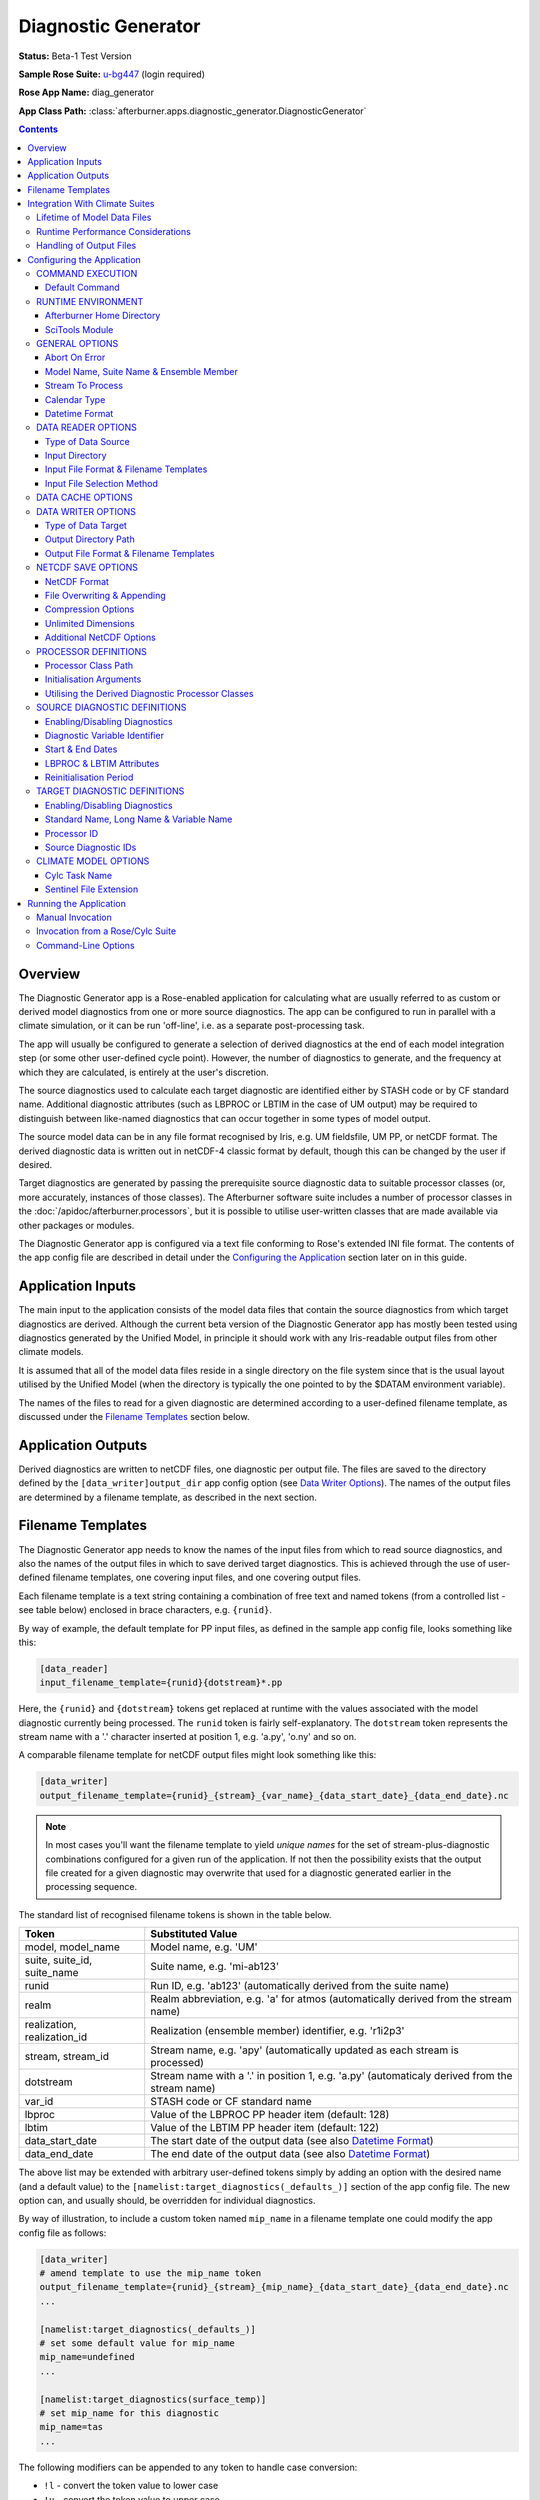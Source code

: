 ********************
Diagnostic Generator
********************

**Status:** Beta-1 Test Version

**Sample Rose Suite:** `u-bg447`_ (login required)

**Rose App Name:** diag_generator

**App Class Path:** :class:`afterburner.apps.diagnostic_generator.DiagnosticGenerator`

.. contents::
   :depth: 3

Overview
========

The Diagnostic Generator app is a Rose-enabled application for calculating what
are usually referred to as custom or derived model diagnostics from one or more
source diagnostics. The app can be configured to run in parallel with a climate
simulation, or it can be run 'off-line', i.e. as a separate post-processing task.

The app will usually be configured to generate a selection of derived diagnostics
at the end of each model integration step (or some other user-defined cycle point).
However, the number of diagnostics to generate, and the frequency at which they
are calculated, is entirely at the user's discretion.

The source diagnostics used to calculate each target diagnostic are identified
either by STASH code or by CF standard name. Additional diagnostic attributes
(such as LBPROC or LBTIM in the case of UM output) may be required to distinguish
between like-named diagnostics that can occur together in some types of model output.

The source model data can be in any file format recognised by Iris, e.g. UM
fieldsfile, UM PP, or netCDF format. The derived diagnostic data is written out
in netCDF-4 classic format by default, though this can be changed by the user
if desired.

Target diagnostics are generated by passing the prerequisite source diagnostic
data to suitable processor classes (or, more accurately, instances of those
classes). The Afterburner software suite includes a number of processor classes
in the :doc:`/apidoc/afterburner.processors`, but it is possible to utilise
user-written classes that are made available via other packages or modules.
 
The Diagnostic Generator app is configured via a text file conforming to Rose's
extended INI file format. The contents of the app config file are described
in detail under the `Configuring the Application`_ section later on in this guide.

Application Inputs
==================

The main input to the application consists of the model data files that contain
the source diagnostics from which target diagnostics are derived. Although the
current beta version of the Diagnostic Generator app has mostly been tested
using diagnostics generated by the Unified Model, in principle it should work
with any Iris-readable output files from other climate models.

It is assumed that all of the model data files reside in a single directory on
the file system since that is the usual layout utilised by the Unified Model
(when the directory is typically the one pointed to by the $DATAM environment
variable).

The names of the files to read for a given diagnostic are determined according
to a user-defined filename template, as discussed under the `Filename Templates`_
section below.

 
Application Outputs
===================

Derived diagnostics are written to netCDF files, one diagnostic per output file.
The files are saved to the directory defined by the ``[data_writer]output_dir``
app config option (see `Data Writer Options`_). The names of the output files are
determined by a filename template, as described in the next section.

.. _filename-templates:

Filename Templates
==================

The Diagnostic Generator app needs to know the names of the input files from which
to read source diagnostics, and also the names of the output files in which to save
derived target diagnostics. This is achieved through the use of user-defined
filename templates, one covering input files, and one covering output files.

Each filename template is a text string containing a combination of free text
and named tokens (from a controlled list - see table below) enclosed in brace
characters, e.g. ``{runid}``. 

By way of example, the default template for PP input files, as defined in the
sample app config file, looks something like this:

.. code-block:: ini

   [data_reader]
   input_filename_template={runid}{dotstream}*.pp 

Here, the ``{runid}`` and ``{dotstream}`` tokens get replaced at runtime with
the values associated with the model diagnostic currently being processed. The
``runid`` token is fairly self-explanatory. The ``dotstream`` token represents
the stream name with a '.' character inserted at position 1, e.g. 'a.py', 'o.ny'
and so on.

A comparable filename template for netCDF output files might look something
like this:

.. code-block:: ini

   [data_writer]
   output_filename_template={runid}_{stream}_{var_name}_{data_start_date}_{data_end_date}.nc

.. note:: In most cases you'll want the filename template to yield *unique names*
   for the set of stream-plus-diagnostic combinations configured for a given
   run of the application. If not then the possibility exists that the output
   file created for a given diagnostic may overwrite that used for a diagnostic
   generated earlier in the processing sequence.

The standard list of recognised filename tokens is shown in the table below.

=========================== =================
Token                       Substituted Value
=========================== =================
model, model_name           Model name, e.g. 'UM'
suite, suite_id, suite_name Suite name, e.g. 'mi-ab123'
runid                       Run ID, e.g. 'ab123' (automatically derived from the suite name)
realm                       Realm abbreviation, e.g. 'a' for atmos (automatically derived from the stream name)
realization, realization_id Realization (ensemble member) identifier, e.g. 'r1i2p3'
stream, stream_id           Stream name, e.g. 'apy' (automatically updated as each stream is processed)
dotstream                   Stream name with a '.' in position 1, e.g. 'a.py' (automaticaly derived from the stream name)
var_id                      STASH code or CF standard name
lbproc                      Value of the LBPROC PP header item (default: 128)
lbtim                       Value of the LBTIM PP header item (default: 122)
data_start_date             The start date of the output data (see also `Datetime Format`_)
data_end_date               The end date of the output data (see also `Datetime Format`_)
=========================== =================

The above list may be extended with arbitrary user-defined tokens simply by adding
an option with the desired name (and a default value) to the ``[namelist:target_diagnostics(_defaults_)]``
section of the app config file. The new option can, and usually should, be
overridden for individual diagnostics.

By way of illustration, to include a custom token named ``mip_name`` in a filename
template one could modify the app config file as follows:

.. code-block:: ini

   [data_writer]
   # amend template to use the mip_name token
   output_filename_template={runid}_{stream}_{mip_name}_{data_start_date}_{data_end_date}.nc
   ...

   [namelist:target_diagnostics(_defaults_)]
   # set some default value for mip_name
   mip_name=undefined
   ...

   [namelist:target_diagnostics(surface_temp)]
   # set mip_name for this diagnostic
   mip_name=tas
   ...

The following modifiers can be appended to any token to handle case conversion:
 
* ``!l`` - convert the token value to lower case
* ``!u`` - convert the token value to upper case
* ``!t`` - convert the token value to title case

To obtain a *lowercase* version of the model_name attribute, for instance, one
would include the token ``{model_name!l}`` in the template string.

It is possible to configure the filename template so that the output files are
stored within a hierarchy of directories. This is achieved by inserting a '/'
character at the appropriate places in the template. In the following example
the output files would get created within subdirectories named after the runid
and stream.

.. code-block:: ini

   [data_writer]
   output_filename_template={runid}/{stream}/{var_name}_{data_start_date}_{data_end_date}.nc

Note that the '/' character is specific to UNIX-like operating systems. Note also
that any missing subdirectories will be created as and when needed, assuming that
your user account has the appropriate filesystem privileges.

Integration With Climate Suites
===============================

The `Running the Application`_ section towards the end of this guide describes
the actual mechanics of invoking the Diagnostic Generator app. The present section
provides some hints as regards how best to incorporate the app into a Rose/cylc
suite.

Although the Diagnostic Generator app can be run independently within a terminal window,
it is envisaged that invoking it under the control of a Rose/cylc suite will be the
preferred mode of operation.

Lifetime of Model Data Files
----------------------------

An important point to bear in mind is that the Diagnostic Generator processes
diagnostic data which it loads from a subset (typically) of the files output by
the climate model at a given cycle point. The particular subset of data files will
depend upon which output streams have been specified in the app config file.

As a consequence of this behaviour it is crucial that, during the execution of
the processing task, the input data files are *neither modified nor deleted by
any other suite task*. In particular, when working with PP files as the input
source, the postproc app must be configured such that the transform and archive
tasks occur either side of the diagnostic generator task. In terms of a cylc
dependency graph this could be depicted schematically as follows:

.. code-block:: ini

   [scheduling]
      [[dependencies]]
         graph = postproc => diag_generator:finish => pparchive

(Note: The actual postproc tasks might have different names in your suites)

The reasoning here is that we want the PP files to remain in situ on disk until
the diagnostic generator task has completed. Otherwise, if the postproc tasks
were to run back-to-back, some of the PP files would be deleted before the task
had a chance to process them.

There is also an assumption that the postproc tasks for successive cycle points
do not overlap in time (i.e. they execute sequentially). This is important because
otherwise the diagnostic generator task would not know which PP files to load and process
at any given cycle point since files from multiple cycles would co-exist in the
suite share directory. Fortuitously, in most standard climate suites, the postproc
task is configured to execute in this manner (though users should verify this). 

Runtime Performance Considerations
----------------------------------

To avoid repeatedly reading a given model data file multiple times (i.e. for multiple
target diagnostics), the Diagnostic Generator app uses Iris's load functions to read
the data for *all* required diagnostics at the commencement of processing of each
data stream.

Loading data from large UM fieldsfiles or PP files is known to impose a substantial
drain on system resources. Similarly, the task of processing model diagnostics,
especially high-resolution fields on multiple levels, is a compute-intensive operation.
Taken together, this means that incorporating the Diagnostic Generator app into a
climate suite can lead to a significant performance overhead. Attempting to process
a large number of diagnostics might, therefore, lead to exceeding system resource
limits. This will of course depend upon the target runtime platform and the system
load at any given moment. Experimentation may be necessary, therefore, in order to
determine appropriate resource limits.

Handling of Output Files
------------------------

As described in the previous section, the app writes netCDF files containing derived
diagnostics to the user-configured output directory. It is the responsibility of
the user or suite creator to configure any additional processing of the output
files that might be required. This might include, for example, copying or moving
the files to some other disk location, or archiving the files to the MASS data
storage system.

If no such additional processing is defined then the files will simply remain
on disk (at least until they get deleted by some or other housekeeping task).

Configuring the Application
===========================

The Diagnostic Generator app is configured by specifying properties in a text file
based upon Rose's custom INI file format. This so-called 'app config file' may
be created and updated manually using your favourite text editor, or else by
using Rose's graphical editor tool (invoked by typing ``rose config-edit`` or,
if you're really pressed for time, ``rose edit``).

A sample app config file is included as part of the reference Rose suite named
`u-bg447`_. Within that suite the app config file can be found at the path
``app/diag_generator/rose-app.conf``. It contains all of the properties currently
recognised by the Diagnostic Generator app, listed with their default values where
appropriate. Some of the less frequently used properties are hidden (from a Rose
point of view) by placing a '!' character at the front of the property or section
definition.

A brief description of each configuration property is provided below on a section
by section basis.

COMMAND EXECUTION
-----------------

Config file section: ``[command]``

Default Command
~~~~~~~~~~~~~~~

.. code-block:: ini

   default=rose env-cat rose-app-run.conf >rose-app-expanded.conf
          =$AFTERBURNER_HOME_DIR/bin/abrun.sh DiagnosticGenerator -c rose-app-expanded.conf -v

This property defines the command that Rose will invoke in order to run the
Diagnostic Generator application. As shown above, the default command makes use of
the ``rose env-cat`` command to expand any environment variables defined in the
runtime version of the app config file (i.e. ``rose-app-run.conf``). The resulting
file is then passed to Afterburner's ``abrun.sh`` script.

Other than to append additional command-line options (as described below under
`Command-Line Options`_), the default command syntax should not normally need to be
modified.

If you're not using Rose to run the Diagnostic Generator app then this property is
ignored.

RUNTIME ENVIRONMENT
-------------------

Config file section: ``[env]``

The following environment variables may be defined in the app config file or else
under the appropriate section of either the ``rose-suite.conf`` file or the
``suite.rc`` file (assuming, that is, the Diagnostic Generator app is being
executed under the control of a Rose/cylc suite).

Afterburner Home Directory
~~~~~~~~~~~~~~~~~~~~~~~~~~

.. code-block:: ini

   AFTERBURNER_HOME_DIR=/data/users/afterburner/software/turbofan/current

This environment variable is used to define the pathname of the directory within
which the Afterburner software is installed. If this variable is already set
within your runtime environment - e.g. within one of your shell start-up scripts -
then it's not essential to repeat it here (though it doesn't necessarily hurt to
do so). If you're not sure where the Afterburner software is installed at your
site, please contact your local system administrator.

SciTools Module
~~~~~~~~~~~~~~~

.. code-block:: ini

   SCITOOLS_MODULE=scitools/default-current

This environment variable may be used to specify the name of the SciTools module to
load immediately prior to invocation of the Diagnostic Generator app. If it's not
defined then the default SciTools module gets loaded. To prevent loading of *any*
SciTools module this environment variable can be set to 'none'. This might be
desirable if the calling environment has already loaded the required module.

GENERAL OPTIONS
---------------

Config file section: ``[general]``

Abort On Error
~~~~~~~~~~~~~~

.. code-block:: ini

   abort_on_error=[true | false]

By default, a data processing error will result in the app catching an exception,
reporting (and logging) the associated error message, and skipping to the next
diagnostic, or the next stream, to be processed. Setting the ``abort_on_error``
option to true will cause the Diagnostic Generator app to exit immediately.

.. note:: In the current implementation, being unable to find any model data
   for a given diagnostic is *not* considered an error; rather an informational
   message is emitted and processing skips forward to the next diagnostic. If it's
   desired by users, this behaviour could be modified in future versions of the app.   

Model Name, Suite Name & Ensemble Member
~~~~~~~~~~~~~~~~~~~~~~~~~~~~~~~~~~~~~~~~

.. code-block:: ini

   model_name=UM
   suite_name=u-ab123
   realization=

The ``model_name`` option identifies the climate model responsible for generating
the source diagnostics. It is used to find an associated model definition (in the
``models`` namelist) and to use as a token within filename templates.

The ``suite_name`` option is used to specify the name of the Rose suite that was
used to run the climate simulation.

For ensemble-based simulations the ``realization`` option should be used to specify
the realization identifier denoting the ensemble member, e.g. 'r1i2p3' (as used for
CMIPn-style experiments).

Stream To Process
~~~~~~~~~~~~~~~~~

.. code-block:: ini

   streams=apm,apy

The ``streams`` option is used to specify the default stream, or list of streams,
for each of which the target diagnostics are to be calculated. This option may be
overridden for a particular target diagnostic if it is only required to generate
that diagnostic for a subset of the default stream list.

Calendar Type
~~~~~~~~~~~~~

.. code-block:: ini

   calendar=360_day

The ``calendar`` option is used to specify the calendar type associated with
*all* of the source diagnostics. At present it is not possible to set the
calendar on a per-diagnostic basis.

Datetime Format
~~~~~~~~~~~~~~~

.. code-block:: ini

   datetime_format=%Y%m%d

The ``datetime_format`` option is used to specify the format of datetime strings
incorporated into the names of output files. At present, the filename tokens that
make use of the datetime format are ``{data_start_date}`` and ``{data_end_date}``.

The permitted format codes are as documented for Python's `datetime.strftime`_
function. The default format is ``%Y%m%d``, which yields, for example, a date
string of the form '19701201' for the date 1st Dec 1970.

DATA READER OPTIONS
-------------------

Config file section: ``[data_reader]``

This section is used to specify a number of options pertaining to how source
diagnostics get read from model data files on disk.

Type of Data Source
~~~~~~~~~~~~~~~~~~~

.. code-block:: ini

   source_type=[single_directory | data_cache]

The ``source_type`` option specifies the nature of the data source from which
model data files will be read. At present this can either be a single directory,
meaning that all data files are stored below that one location, or an Afterburner-style
data cache, meaning that data files are stored within a structured hierarchy of
directories based upon runid, stream id, and, where applicable, realization id.

In the case of a model simulation that is writing data files to a single output
directory then it is usual to select the ``single_directory`` option (in which
case the ``[data_cache]`` settings can safely be ignored).

Input Directory
~~~~~~~~~~~~~~~

.. code-block:: ini

   input_dir=$DATAM

The ``input_dir`` option defines the pathname of the directory containing
model data files (in the format specified below). The pathname may contain
environment variables; these are best enclosed within braces so as to avoid
potential ambiguity when the path is expanded.

This option only needs to be defined if the ``source_type`` option (see above)
is set to ``single_directory``. Otherwise, for cache-based data sources, the
``[data_cache]base_dir`` option should be specified.

Input File Format & Filename Templates
~~~~~~~~~~~~~~~~~~~~~~~~~~~~~~~~~~~~~~

.. code-block:: ini

   input_file_format=pp
   input_filename_template={runid}{dotstream}*.pp
   timestamp_filename_template={runid}_{stream}_timestamp

The ``input_file_format`` option defines the format of the input model data.
Currently supported formats include UM PP (the default), UM fieldsfile, and netCDF.

The ``input_filename_template`` option specifies the template by which model data
files are identified when the app is run. The list of brace-delimited tokens
which can be used within a template are described under the `Filename Templates`_
section.

The ``timestamp_filename_template`` option only needs to be defined if the file
selection method (see next entry) is set to 'modification_time'.

Input File Selection Method
~~~~~~~~~~~~~~~~~~~~~~~~~~~

.. code-block:: ini

   file_select_method=[sentinel_files | modification_time]

The ``file_select_method`` indicates to the app how it should identify the set
of data files associated with the current suite cycle point. In the case of the
UM it is usually desirable to choose the sentinel_files option. This causes the
app to look for sentinel files with a ``.arch`` extension (be default) within
the task work directory.

If the modification_time option is selected then the app looks for files that
have a modification time more recent than the previous cycle point. The latest
file time for the current cycle point is stored in a timestamp file, the name of
which is determined by the ``timestamp_filename_template`` option (see previous entry).

In the case of a Rose/cylc suite, timestamp files are created in the suite share
directory. Otherwise they are created in the output directory defined by the
``[data_writer]output_dir`` option.

.. note:: Currently, the file selection method is only honoured when selecting
   input data files from a single directory, and not when a data cache is used.
   This limitation will be addressed in a future release of the app.

DATA CACHE OPTIONS
------------------

Config file section: ``[data_cache]``

Data cache options need to be specified when the ``[data_reader]source_type``
option has been set to ``data_cache``.

.. code-block:: ini

   cache_scheme=StreamSplit
   base_dir=path-to-cache-base-dir
   datastore_id=
   read_only=true

The ``cache_scheme`` option is used to select one of the :doc:`data cache schemes </dev_guide/datacaches>`
recognised by the Afterburner software package. A stream-based option should
be selected if model data files are stored in a directory hierarchy based upon
a runid/stream or runid/ensemble/stream layout. If model data files are stored
within a single directory then it is usually more straightforward to specify
this via the ``[data_reader]input_dir`` option (as described above), and ignore
the data cache settings.

The ``base_dir`` option is used to specify the path to the top-level (root) of
the data cache directory hierarchy.

Since the data cache is currently only used to read data from in-cache files the
``datastore_id`` option can be left blank, while the ``read_only`` option should
normally be left set to true (these options are intended for future use in order
to enable data files to be put into the data cache by the Diagnostic Generator app).

DATA WRITER OPTIONS
-------------------

Config file section: ``[data_writer]``

This section is used to specify a number of options pertaining to how and where
target diagnostics get written to disk.

Type of Data Target
~~~~~~~~~~~~~~~~~~~

.. code-block:: ini

   target_type=single_directory

At present output files can only be saved to a single directory (though refer to
the `Filename Templates`_ section for information on defining a filename template
which results in files being saved under a hierarchy of subdirectories below the
target output directory).

Output Directory Path
~~~~~~~~~~~~~~~~~~~~~

.. code-block:: ini

   output_dir=$DATAM/derived

This option specifies the absolute or relative path to the output directory
where netCDF files of derived diagnostic data will get saved. If a relative path
is given then it will be relative to the current working directory from which
the app is invoked. In the case of a Rose/cylc suite this will usually be the
task work directory.

Output File Format & Filename Templates
~~~~~~~~~~~~~~~~~~~~~~~~~~~~~~~~~~~~~~~

.. code-block:: ini

   output_file_format=nc
   output_filename_template={runid}_{stream}_{var_name}_{data_start_date}_{data_end_date}.nc

The ``output_file_format`` option defines the format of the output data files.
Currently the only supported output format is netCDF.

The ``output_filename_template`` option specifies the template by which output
data files are constructed. The list of brace-delimited tokens which can be used
within a template are described under the `Filename Templates`_ section.

NETCDF SAVE OPTIONS
-------------------

Config file section: ``[netcdf_saver]``

NetCDF Format
~~~~~~~~~~~~~

.. code-block:: ini

   netcdf_format=NETCDF4_CLASSIC
   overwrite=false

The ``netcdf_format`` option is used to specify the format or 'flavour' of
netCDF to use for output files. The default of NETCDF4_CLASSIC is chosen because
it enables data compression to be applied (if required; see below). Set this
option to NETCDF4 if you need to take advantage of the features provided by the
netCDF-4 enhanced data model.

File Overwriting & Appending
~~~~~~~~~~~~~~~~~~~~~~~~~~~~

.. code-block:: ini

   overwrite=false
   append=false

By default, the Diagnostic Generator app will *not* overwrite existing output files.
The ``overwrite`` option may be used to control this behaviour.

If it is required to *append* data to an existing file then the ``append`` option
should be enabled (in which case ``overwrite=true`` is implied). The context
within which the app is being run will likely determine whether or not the append
option is useful. For example, if the app is writing out timestamped files - one
per stream-diagnostic combination per cycle point, say - then the same file will
only be written to once.

Compression Options
~~~~~~~~~~~~~~~~~~~

.. code-block:: ini

   zlib=true
   complevel=2

Data compression is enabled by default at the specified compression level. You
may want to experiment with different compression settings. Note, however, that
compression levels above, say, 4 are prone to the law of diminishing returns:
it can take a disproportionate amount of time and CPU resource to achieve a small
amount of extra compression.

Unlimited Dimensions
~~~~~~~~~~~~~~~~~~~~

.. code-block:: ini

   unlimited_dimensions=time

By default, data variables are written out with *no unlimited dimensions* since
this usually leads to smaller output files. If need be, however, one or more (in
the case of netCDF-4) unlimited dimensions can be specified via the ``unlimited_dimensions``
option. In the example above, the time dimension will be unlimited, i.e. it
becomes a so-called record dimension in netCDF-speak. This can be desirable if
later on you are planning to concatenate files together along the time axis.

Additional NetCDF Options
~~~~~~~~~~~~~~~~~~~~~~~~~

The following options are less frequently needed, but are there if you need them.
Refer to the Iris `netcdf.save`_ function documentation for further details.

.. code-block:: ini

   shuffle=false
   fletcher32=false
   contiguous=false
   least_significant_digit=

PROCESSOR DEFINITIONS
---------------------

Config file section: ``[namelist:processors]``

This section is used to define the processor classes needed to generate the
required target diagnostics. Typically there will be one processor definition
for each target diagnostic, though this is not mandated (some general-purpose
processors can, for example, be used to generate different results from
different source data).

Processor Class Path
~~~~~~~~~~~~~~~~~~~~

.. code-block:: ini

   [namelist:processors(diurnal_temp)]
   class_path=afterburner.processors.diags.DiurnalTemperatureRange

The ``class_path`` option is used to define the full path to the Python class
that implements the processing logic that generates a target derived diagnostic
from one or more source diagnostics. The Afterburner package includes a number
of such processor classes (see :doc:`/processors`) but it is perfectly acceptable
to specify an alternative, user-developed class so long as the module that contains
it can be found on the module search path at runtime.

Initialisation Arguments
~~~~~~~~~~~~~~~~~~~~~~~~

It is possible to specify the values of any initialisation arguments supported by
a particular diagnostic processor class. This is achieved by prefixing the name
of the desired argument with ``init_``. In the case of the DiurnalTemperatureRange
class, for example, which recognises initialisation arguments named ``diagnostic_id``
and ``meaning_period``, these arguments could be specified as shown below:

.. code-block:: ini

   [namelist:processors(diurnal_temp)]
   class_path=afterburner.processors.diags.DiurnalTemperatureRange
   init_diagnostic_id=m01s03i236
   init_meaning_period=year

The Diagnostic Generator app takes care of converting each argument value to its
native Python data type (plain text strings in the example above).

Which initialisation arguments are supported can be determined by examining the
documentation for the relevant Afterburner processor class (see :doc:`/processors`).

Utilising the Derived Diagnostic Processor Classes
~~~~~~~~~~~~~~~~~~~~~~~~~~~~~~~~~~~~~~~~~~~~~~~~~~

The :mod:`afterburner.processors.diags.derived` module contains general-purpose
classes which can be used to generate derived diagnostics based on a user-defined
formula. At present two such classes are available (click on the class names for
further details):

* :mod:`SimpleDerivedDiagnostic <afterburner.processors.diags.derived.SimpleDerivedDiagnostic>`
* :mod:`MipDerivedDiagnostic <afterburner.processors.diags.derived.MipDerivedDiagnostic>`

Both of these classes expect a ``formula`` argument to be specified when they are
instantiated. The example below illustrates definition of a formula for the 'top
of atmosphere radiation balance' quantity based on UM diagnostics as inputs (the
formula could equally be expressed in terms of, say, CF standard names if the
input data sources possess those names in the metadata attached to the data).

This example also includes a target diagnostic which references the specified
processor definition. It assumes that source diagnostics have been defined for
the three identifiers specified against the ``sources`` option (see next section
for more information).

.. code-block:: ini

   [namelist:processors(toa_radiation_balance)]
   class_path=afterburner.processors.diags.derived.SimpleDerivedDiagnostic
   init_formula=m01s01i207 - m01s01i208 - m01s03i332

   [namelist:target_diagnostics(toa_rad_bal)]
   processor=toa_radiation_balance
   sources=sw_flux_down,sw_flux_up,lw_flux_up
   standard_name=toa_net_downward_radiative_flux
   long_name=TOA Radiation Balance
   var_name=toa_rad_bal

The ``MipDerivedDiagnostic`` class, which supports the use of *selected* STASH
constraints within the formula expression, can be used in much the same way as
that shown above.

.. hint:: A dedicated :class:`diagnostic processor class <afterburner.processors.diags.atmos.toa_radiation_balance.ToaRadiationBalance>`
   exists for generating the TOA radiation balance diagnostic from a list of
   Iris cubes.

SOURCE DIAGNOSTIC DEFINITIONS
-----------------------------

Config file section: ``[namelist:source_diagnostics]``

This section is used to define the various source diagnostics needed to generate
the required target diagnostics. Any given source diagnostic potentially can be
used to generate multiple target diagnostics. Default settings that apply to all
source diagnostics can conveniently be defined once under the 'virtual' diagnostic
named ``_defaults_``.

Enabling/Disabling Diagnostics
~~~~~~~~~~~~~~~~~~~~~~~~~~~~~~

.. code-block:: ini

   [namelist:source_diagnostics(tas)]
   enabled=true
   ...

Ordinarily each diagnostic is enabled, meaning that it will get detected and
processed by the Diagnostic Generator app. Sometimes, however, it can be useful
to temporarily disable a diagnostic without having to actually delete it from
the app config file. The ``enabled`` option allows you to conveniently switch
diagnostics on and off.

Diagnostic Variable Identifier
~~~~~~~~~~~~~~~~~~~~~~~~~~~~~~

.. code-block:: ini

   [namelist:source_diagnostics(tas)]
   # defined by STASH code
   var_id=m01s00i024
   # defined by CF standard name
   var_id=surface_temperature

The ``var_id`` option is used to identify the source model diagnostic. It should
either be a STASH code or a CF standard name, as illustrated in the example above.
For processing UM model diagnostics it will usually be convenient to specify a
STASH code. For other climate models, notably those producing netCDF output files,
a standard name will normally be required.

Start & End Dates
~~~~~~~~~~~~~~~~~

When the app is configured to load model data from files output (by a climate
simulation) to a single directory, then the app can determine which files to load
for the current cycle point, either by examining the file modification time or by
looking for the presence of sentinel files. This will normally be the preferred
mode of operation.

If, however, the model files are stored within an :doc:`Afterburner-style data cache </dev_guide/datacaches>`
then the app needs to be notified of the time period for which data should be loaded
for the current cycle point. This can be achieved by updating the diagnostic's
``start_date`` and ``end_date`` properties at each cycle point using environment
variables -- START_DATE and END_DATE are used in the example below, but you can use
alternative names if you like:

.. code-block:: ini

   [namelist:source_diagnostics(tas)]
   ...
   start_date=$START_DATE
   end_date=$END_DATE

These environment variables should be updated in the ``suite.rc`` file at each
invocation of the cylc task that runs the Diagnostic Generator app. The task
definition shown below uses the ``cylc cyclepoint`` command to set the START_DATE
and END_DATE variables (for successive one-month time periods in this case) within
the ``pre-script`` declaration:

.. code-block:: ini

    [[diag_generator]]
        pre-script = """
            export START_DATE=$(cylc cyclepoint --template=CCYY-MM-DD)
            export END_DATE=$(cylc cyclepoint --offset=P1M --template=CCYY-MM-DD)
            """
        ...

If you use this approach you'll want to modify the ``--template`` and ``--offset``
parameters to suit your particular diagnostic processing needs.

LBPROC & LBTIM Attributes
~~~~~~~~~~~~~~~~~~~~~~~~~

.. code-block:: ini

   [namelist:source_diagnostics(tas)]
   ...
   lbproc=128
   lbtim=122
   ...

These two options are used to disambiguate UM diagnostics which share the same
STASH code and which can end up being serialised in the same output file. A common
use is to set the ``lbtim`` option so as to correctly select a diagnostic at a
particular sampling frequency, e.g. 3h, 6h, or 24h.

Reinitialisation Period
~~~~~~~~~~~~~~~~~~~~~~~

.. code-block:: ini

   [namelist:source_diagnostics(tas)]
   ...
   reinit=30

If daily or instantaneous model data (e.g. from UM streams apa - apk) is being
loaded from files maintained within an Afterburner-style data cache, then it will
usually be necessary to specify the stream reinitialisation period (in days) via
the ``reinit`` option.

In the case of standard climate mean streams (apm, apy, etc) the app is able to
guess the reinitialisation period, though it is possible to override the setting
by specifying a negative value, e.g. -90 would enforce a 90-day reinitialisation
period regardless of stream name.


TARGET DIAGNOSTIC DEFINITIONS
-----------------------------

Config file section: ``[namelist:target_diagnostics]``

This section is used to specify the desired target diagnostics to be generated
by the Diagnostic Generator app.

Enabling/Disabling Diagnostics
~~~~~~~~~~~~~~~~~~~~~~~~~~~~~~

.. code-block:: ini

   [namelist:target_diagnostics(diurnal_temp)]
   enabled=true
   ...

Ordinarily each target diagnostic is enabled, meaning that it will get generated
by the Diagnostic Generator app. Sometimes, however, it can be useful to
temporarily disable a diagnostic without having to actually delete it from
the app config file. The ``enabled`` option allows you to conveniently switch
target diagnostics on and off.

Standard Name, Long Name & Variable Name
~~~~~~~~~~~~~~~~~~~~~~~~~~~~~~~~~~~~~~~~

.. code-block:: ini

   [namelist:target_diagnostics(precip)]
   ...
   standard_name=precipitation_flux
   long_name=Precipitation Flux
   var_name=precip
   ...

These three options can be used to assign correspondingly named metadata
attributes to the generated target diagnostic. This means the in-memory Iris cube
during processing, or the associated netCDF variable after the diagnostic has been
serialised to a netCDF file. None of these options is mandatory though it is
customary -- and helpful -- to specify at least one.

The ``standard_name`` and ``long_name`` options are equivalent to the attributes
of the same name defined in the CF metadata conventions. The ``var_name`` option
may be used to define the name of the output netCDF variable.

Processor ID
~~~~~~~~~~~~

.. code-block:: ini

   [namelist:target_diagnostics(diurnal_temp)]
   ...
   processor=diurnal_temp_range
   ...

The ``processor`` option specifies the namelist ID of the processor that will be
used to generate the target diagnostic. The ID must be the name of one of the
processor definitions configured within the ``processors`` namelist, as described
above under the `PROCESSOR DEFINITIONS`_ section.

Source Diagnostic IDs
~~~~~~~~~~~~~~~~~~~~~

.. code-block:: ini

   [namelist:target_diagnostics(diurnal_temp)]
   ...
   sources=tas_max,tas_min
   ...

The ``sources`` option specifies the namelist IDs of the source diagnostics from
which the current target diagnostic -- diurnal_temp in the above example -- will
be generated. Each ID in the list must be the name of one of the source diagnostics
configured within the ``source_diagnostics`` namelist, as described above under the
`SOURCE DIAGNOSTIC DEFINITIONS`_ section.

.. warning:: If the processor class that will be used to calculate a target diagnostic
   expects source diagnostics to be handed to it (as Iris cubes at runtime)
   in a particular order then that order should be honoured in the sequence
   of namelist IDs assigned to the ``sources`` option.

CLIMATE MODEL OPTIONS
---------------------

Config file section: ``[namelist:models]``

The ``models`` namelist is used to configure options that are specific to particular
climate models. At present this capability is limited to a couple of options pertinent
to the Unified Model, as described below.

Cylc Task Name
~~~~~~~~~~~~~~

.. code-block:: ini

   [namelist:models(um)]
   cylc_task_name=atmos_main
   ...

The ``cylc_task_name`` option is used to specify the name of the main task in the
Rose/cylc suite that is responsible for running a particular model code (the UM
in this example). The task name is used to obtain various task-related properties,
such as its work directory.

Sentinel File Extension
~~~~~~~~~~~~~~~~~~~~~~~

.. code-block:: ini

   [namelist:models(um)]
   sentinel_file_ext=.arch
   ...

If the numerical model makes use of sentinel files to flag a subset of model
output files for some purpose, then the extension used for the sentinel files
should be defined here. Currently, the main practical application of this option
is to identify the sentinel files created by the UM postproc app as part of the
PP file transform and archive operations.

Setting this option to the empty string (or deleting it entirely) will disable
any related functionality in the Diagnostic Generator app.  

Running the Application
=======================

The Diagnostic Generator app can be run either manually at the shell command
line or automatically under the control of a Rose suite. Both methods are described
in general terms in the :doc:`/invoking` chapter. The guidance in that chapter is
largely applicable to the current context. Some additional app-specific guidance is
included below.

Manual Invocation
-----------------

To run the app manually from the command line, type the following:

.. code-block:: bash

    % export AFTERBURNER_HOME_DIR=<path-to-afterburner-home-dir>
    % $AFTERBURNER_HOME_DIR/bin/abrun.sh DiagnosticGenerator -c <config-file> [options]

An app config file, as described in the previous section, must be specified via
the ``-c`` (or ``--config-file``) option. Additional command-line options are
described below; often it is desirable to turn on the ``-v`` (or ``--verbose``)
option in order to see progress messages.

The initial ``export`` command above is not needed if the AFTERBURNER_HOME_DIR
shell variable is already defined in, for example, one of your shell start-up
scripts. Likewise, if the directory ``$AFTERBURNER_HOME_DIR/bin`` is included in
your command search path, then the second command can be shortened to plain ``abrun.sh``.

If you have checked out (or exported) a working copy of the `Afterburner code base
<https://code.metoffice.gov.uk/trac/afterburner/browser/turbofan/trunk>`_ then you
can, if preferred, set the AFTERBURNER_HOME_DIR variable to point to the directory
containing that working copy.

Invoking the Diagnostic Generator app manually will of course only run it once.
Typically, however, you'll want to run the app at regular cycle points during
the execution of a Rose/cylc suite. This approach is described in the next section.

Invocation from a Rose/Cylc Suite
---------------------------------

Firstly, create a copy of the `u-bg447`_ sample Rose suite (login required).

Next, modify the app config file for the Diagnostic Generator application (i.e.
the file ``app/diag_generator/rose-app.conf``), and also the ``suite.rc`` file,
to suit your particular data source locations and processing requirements.

At this point you can either run the suite in stand-alone mode, or you can copy
the ``app`` directory over to an existing Rose suite and run (or restart) it.
In the latter case it will be necessary to modify the suite's dependency graph
(in the ``suite.rc`` file) so that the ``diag_generator`` task is invoked at
the desired cycle points. Please consult the relevant Rose and cylc documentation
-- or a knowledgeable colleague! -- for further guidance on how to do this.

.. note:: When the Diagnostic Generator app is executed as part of a Rose/cylc suite,
   any output messages will normally be directed to Rose's standard log files
   (which can be viewed by running the Rose command ``rose suite-log``).

Command-Line Options
--------------------

Command-line options can be viewed by invoking the app with the ``-h`` (or ``--help``)
option, as shown below:

.. code-block:: bash

    % abrun.sh --help
    Usage: abrun.sh <app_name> [options] [arguments]

    % abrun.sh DiagnosticGenerator --help
    usage: DiagnosticGenerator [-h] [-V] [-D | -q | -v] [-c CONFIG_FILE]
                               [--abort-on-error]
    
    DiagnosticGenerator: generates derived model diagnostics
    
    optional arguments:
      -h, --help            show this help message and exit
      -V, --version         Show Afterburner version number and exit
      -D, --debug           Enable debug message mode
      -q, --quiet           Enable quiet message mode
      -v, --verbose         Enable verbose message mode
      -c CONFIG_FILE, --config-file CONFIG_FILE
                            Pathname of the app configuration file
      --abort-on-error      Abort processing if an error is encountered

These options are fairly self-explanatory. Note, however, that the -D, -q and -v
options are mutually exclusive.


.. The links below are referenced elsewhere in this document.

.. _u-bg447: https://code.metoffice.gov.uk/trac/roses-u/browser/b/g/4/4/7/trunk

.. _netcdf.save: https://scitools.org.uk/iris/docs/latest/iris/iris/fileformats/netcdf.html#iris.fileformats.netcdf.save

.. _datetime.strftime: https://docs.python.org/2/library/datetime.html#strftime-and-strptime-behavior
